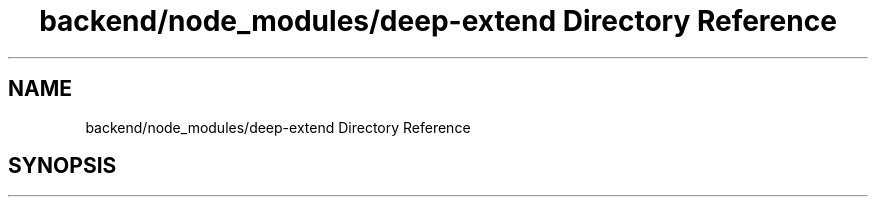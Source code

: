 .TH "backend/node_modules/deep-extend Directory Reference" 3 "My Project" \" -*- nroff -*-
.ad l
.nh
.SH NAME
backend/node_modules/deep-extend Directory Reference
.SH SYNOPSIS
.br
.PP

